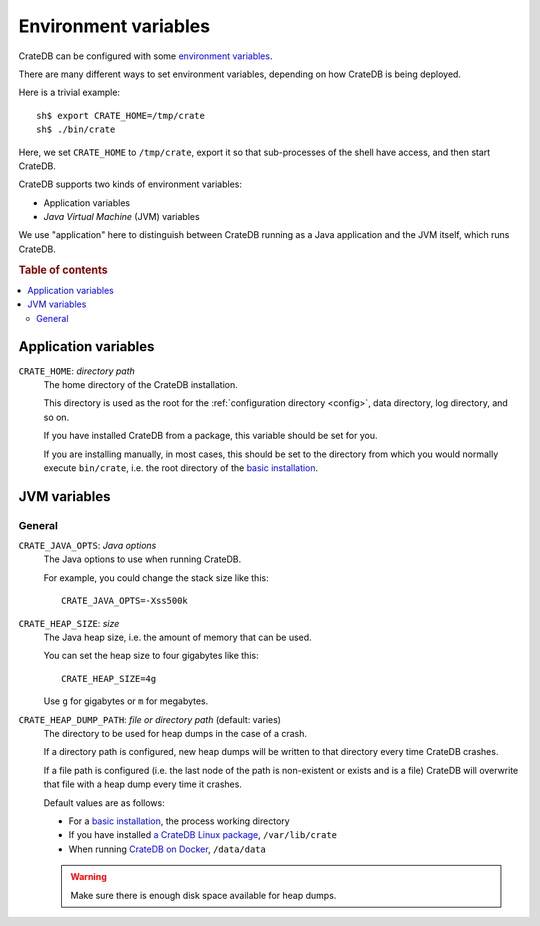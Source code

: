 .. _conf-env:

=====================
Environment variables
=====================

CrateDB can be configured with some `environment variables`_.

There are many different ways to set environment variables, depending on how
CrateDB is being deployed.

Here is a trivial example::

    sh$ export CRATE_HOME=/tmp/crate
    sh$ ./bin/crate

Here, we set ``CRATE_HOME`` to ``/tmp/crate``, export it so that
sub-processes of the shell have access, and then start CrateDB.

CrateDB supports two kinds of environment variables:

- Application variables
- *Java Virtual Machine* (JVM) variables

We use "application" here to distinguish between CrateDB running as a Java
application and the JVM itself, which runs CrateDB.

.. rubric:: Table of contents

.. contents::
   :local:

.. _conf-env-app:

Application variables
=====================

.. _conf-env-crate-home:

``CRATE_HOME``: *directory path*
  The home directory of the CrateDB installation.

  This directory is used as the root for the :ref:`configuration directory
  <config>`, data directory, log directory, and so on.

  If you have installed CrateDB from a package, this variable should be set
  for you.

  If you are installing manually, in most cases, this should be set to the
  directory from which you would normally execute ``bin/crate``, i.e. the root
  directory of the `basic installation`_.

.. _conf-env-java:

JVM variables
=============

.. _conf-env-java-general:

General
-------

.. _conf-env-java-opts:

``CRATE_JAVA_OPTS``: *Java options*
  The Java options to use when running CrateDB.

  For example, you could change the stack size like this::

      CRATE_JAVA_OPTS=-Xss500k

  .. SEEALSO::

      For more information about Java options, consult the documentation for
      `Microsoft Windows`_  or `Unix-like operating systems`_.

.. _Unix-like operating systems: https://docs.oracle.com/javase/8/docs/technotes/tools/unix/java.html
.. _Microsoft Windows: https://docs.oracle.com/javase/8/docs/technotes/tools/windows/java.html

.. _conf-env-heap-size:

``CRATE_HEAP_SIZE``: *size*
  The Java heap size, i.e. the amount of memory that can be used.

  You can set the heap size to four gigabytes like this::

      CRATE_HEAP_SIZE=4g

  Use ``g`` for gigabytes or ``m`` for megabytes.

  .. SEEALSO::

     `Appropriate memory configuration`_ is important for optimal performance.

.. _appropriate memory configuration: https://crate.io/docs/crate/howtos/en/latest/performance/memory.html

.. _conf-env-dump-path:

``CRATE_HEAP_DUMP_PATH``: *file or directory path* (default: varies)
  The directory to be used for heap dumps in the case of a crash.

  If a directory path is configured, new heap dumps will be written to that
  directory every time CrateDB crashes.

  If a file path is configured (i.e. the last node of the path is non-existent
  or exists and is a file) CrateDB will overwrite that file with a heap dump
  every time it crashes.

  Default values are as follows:

  - For a `basic installation`_, the process working directory

  - If you have installed `a CrateDB Linux package`_, ``/var/lib/crate``

  - When running `CrateDB on Docker`_, ``/data/data``

  .. WARNING::

      Make sure there is enough disk space available for heap dumps.


.. _basic installation: https://crate.io/docs/crate/tutorials/en/latest/basic/
.. _a CrateDB Linux package: https://crate.io/docs/crate/tutorials/en/latest/basic/index.html#linux
.. _CrateDB on Docker: https://crate.io/docs/crate/tutorials/en/latest/basic/index.html#docker
.. _environment variables: https://en.wikipedia.org/wiki/Environment_variable
